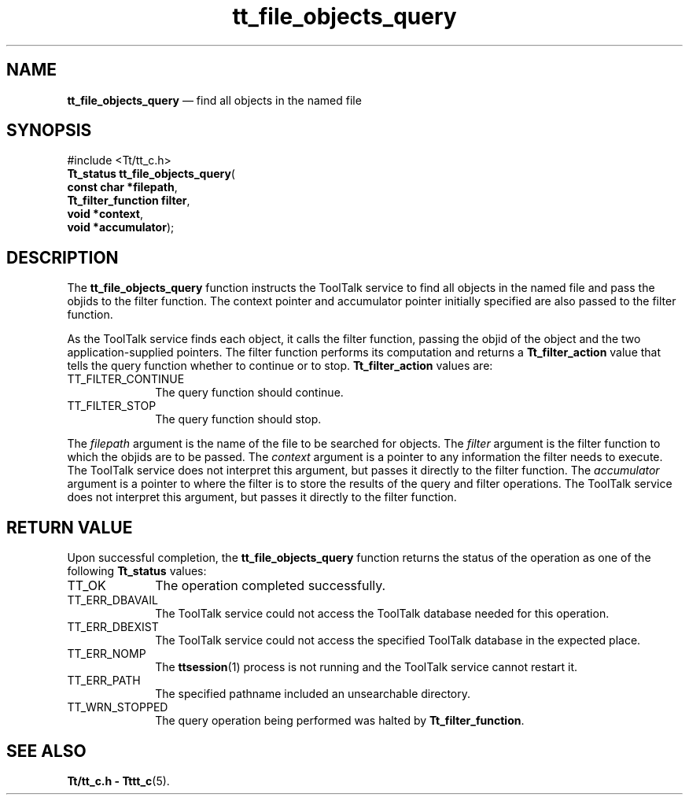 '\" t
...\" fil_ob_q.sgm /main/5 1996/08/30 12:46:58 rws $
...\" fil_ob_q.sgm /main/5 1996/08/30 12:46:58 rws $-->
.de P!
.fl
\!!1 setgray
.fl
\\&.\"
.fl
\!!0 setgray
.fl			\" force out current output buffer
\!!save /psv exch def currentpoint translate 0 0 moveto
\!!/showpage{}def
.fl			\" prolog
.sy sed -e 's/^/!/' \\$1\" bring in postscript file
\!!psv restore
.
.de pF
.ie     \\*(f1 .ds f1 \\n(.f
.el .ie \\*(f2 .ds f2 \\n(.f
.el .ie \\*(f3 .ds f3 \\n(.f
.el .ie \\*(f4 .ds f4 \\n(.f
.el .tm ? font overflow
.ft \\$1
..
.de fP
.ie     !\\*(f4 \{\
.	ft \\*(f4
.	ds f4\"
'	br \}
.el .ie !\\*(f3 \{\
.	ft \\*(f3
.	ds f3\"
'	br \}
.el .ie !\\*(f2 \{\
.	ft \\*(f2
.	ds f2\"
'	br \}
.el .ie !\\*(f1 \{\
.	ft \\*(f1
.	ds f1\"
'	br \}
.el .tm ? font underflow
..
.ds f1\"
.ds f2\"
.ds f3\"
.ds f4\"
.ta 8n 16n 24n 32n 40n 48n 56n 64n 72n 
.TH "tt_file_objects_query" "library call"
.SH "NAME"
\fBtt_file_objects_query\fP \(em find all objects in the named file
.SH "SYNOPSIS"
.PP
.nf
#include <Tt/tt_c\&.h>
\fBTt_status \fBtt_file_objects_query\fP\fR(
\fBconst char *\fBfilepath\fR\fR,
\fBTt_filter_function \fBfilter\fR\fR,
\fBvoid *\fBcontext\fR\fR,
\fBvoid *\fBaccumulator\fR\fR);
.fi
.SH "DESCRIPTION"
.PP
The
\fBtt_file_objects_query\fP function instructs the ToolTalk service to find all objects in the
named file and pass the
objids
to the filter function\&.
The context pointer and accumulator pointer initially specified are also
passed to the filter function\&.
.PP
As the ToolTalk service finds each object,
it calls the filter function, passing the
objid
of the object and the two application-supplied pointers\&.
The filter function performs its computation and returns a
\fBTt_filter_action\fR value that tells the query function whether to continue or to stop\&.
\fBTt_filter_action\fR values are:
.IP "TT_FILTER_CONTINUE" 10
The query function should continue\&.
.IP "TT_FILTER_STOP" 10
The query function should stop\&.
.PP
The
\fIfilepath\fP argument is the name of the file to be searched for objects\&.
The
\fIfilter\fP argument is the filter function to which the
objids
are to be passed\&.
The
\fIcontext\fP argument is a pointer to any information the filter needs to execute\&.
The ToolTalk service does not interpret this argument,
but passes it directly to the filter function\&.
The
\fIaccumulator\fP argument is a pointer to where the filter is to store the results
of the query and filter operations\&.
The ToolTalk service does not interpret this argument, but passes
it directly to the filter function\&.
.SH "RETURN VALUE"
.PP
Upon successful completion, the
\fBtt_file_objects_query\fP function returns the status of the operation as one of the following
\fBTt_status\fR values:
.IP "TT_OK" 10
The operation completed successfully\&.
.IP "TT_ERR_DBAVAIL" 10
The ToolTalk service could not access the
ToolTalk database needed for this operation\&.
.IP "TT_ERR_DBEXIST" 10
The ToolTalk service could not access the
specified ToolTalk database in the expected place\&.
.IP "TT_ERR_NOMP" 10
The
\fBttsession\fP(1) process is not running and the ToolTalk service cannot restart it\&.
.IP "TT_ERR_PATH" 10
The specified pathname included an unsearchable directory\&.
.IP "TT_WRN_STOPPED" 10
The query operation being performed was halted by
\fBTt_filter_function\fR\&.
.SH "SEE ALSO"
.PP
\fBTt/tt_c\&.h - Tttt_c\fP(5)\&.
...\" created by instant / docbook-to-man, Sun 02 Sep 2012, 09:40
